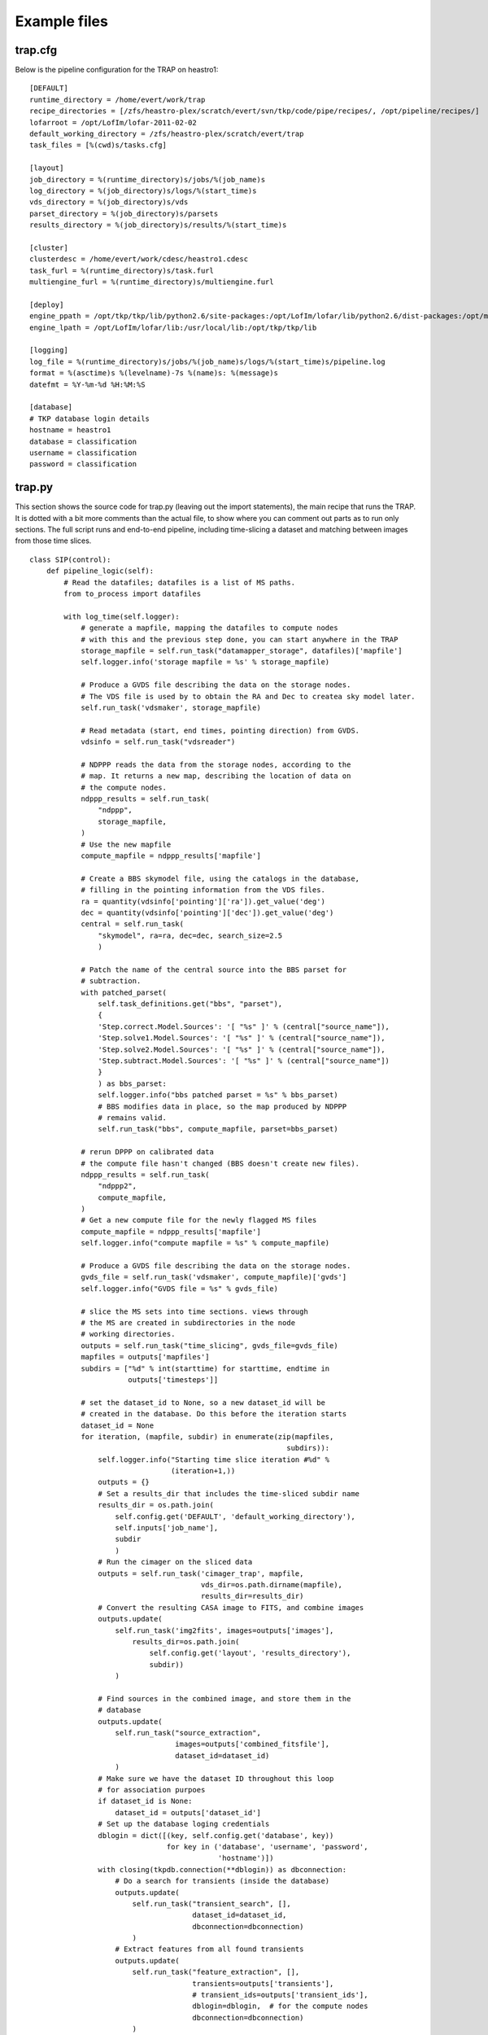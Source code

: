 Example files
=============


trap.cfg
--------

Below is the pipeline configuration for the TRAP on heastro1::

    [DEFAULT]
    runtime_directory = /home/evert/work/trap
    recipe_directories = [/zfs/heastro-plex/scratch/evert/svn/tkp/code/pipe/recipes/, /opt/pipeline/recipes/]
    lofarroot = /opt/LofIm/lofar-2011-02-02
    default_working_directory = /zfs/heastro-plex/scratch/evert/trap
    task_files = [%(cwd)s/tasks.cfg]
    
    [layout]
    job_directory = %(runtime_directory)s/jobs/%(job_name)s
    log_directory = %(job_directory)s/logs/%(start_time)s
    vds_directory = %(job_directory)s/vds
    parset_directory = %(job_directory)s/parsets
    results_directory = %(job_directory)s/results/%(start_time)s
    
    [cluster]
    clusterdesc = /home/evert/work/cdesc/heastro1.cdesc
    task_furl = %(runtime_directory)s/task.furl
    multiengine_furl = %(runtime_directory)s/multiengine.furl
    
    [deploy]
    engine_ppath = /opt/tkp/tkp/lib/python2.6/site-packages:/opt/LofIm/lofar/lib/python2.6/dist-packages:/opt/monetdb/lib/python2.6/site-packages:/opt/pipeline/framework/lib/python2.6/site-packages
    engine_lpath = /opt/LofIm/lofar/lib:/usr/local/lib:/opt/tkp/tkp/lib
    
    [logging]
    log_file = %(runtime_directory)s/jobs/%(job_name)s/logs/%(start_time)s/pipeline.log
    format = %(asctime)s %(levelname)-7s %(name)s: %(message)s
    datefmt = %Y-%m-%d %H:%M:%S
    
    [database]
    # TKP database login details
    hostname = heastro1
    database = classification
    username = classification
    password = classification


trap.py
-------

This section shows the source code for trap.py (leaving out the import
statements), the main recipe that runs the TRAP. It is dotted with a
bit more comments than the actual file, to show where you can comment
out parts as to run only sections. The full script runs and end-to-end
pipeline, including time-slicing a dataset and matching between images
from those time slices.


::

    class SIP(control):
        def pipeline_logic(self):
            # Read the datafiles; datafiles is a list of MS paths.
            from to_process import datafiles
            
            with log_time(self.logger):
                # generate a mapfile, mapping the datafiles to compute nodes
                # with this and the previous step done, you can start anywhere in the TRAP
                storage_mapfile = self.run_task("datamapper_storage", datafiles)['mapfile']
                self.logger.info('storage mapfile = %s' % storage_mapfile)
    
                # Produce a GVDS file describing the data on the storage nodes.
                # The VDS file is used by to obtain the RA and Dec to createa sky model later.
                self.run_task('vdsmaker', storage_mapfile)
                
                # Read metadata (start, end times, pointing direction) from GVDS.
                vdsinfo = self.run_task("vdsreader")
                
                # NDPPP reads the data from the storage nodes, according to the
                # map. It returns a new map, describing the location of data on
                # the compute nodes.
                ndppp_results = self.run_task(
                    "ndppp",
                    storage_mapfile,
                )            
                # Use the new mapfile
                compute_mapfile = ndppp_results['mapfile']
                
                # Create a BBS skymodel file, using the catalogs in the database, 
 		# filling in the pointing information from the VDS files.
                ra = quantity(vdsinfo['pointing']['ra']).get_value('deg')
                dec = quantity(vdsinfo['pointing']['dec']).get_value('deg')
                central = self.run_task(
                    "skymodel", ra=ra, dec=dec, search_size=2.5
                    )
                
                # Patch the name of the central source into the BBS parset for
                # subtraction.
                with patched_parset(
                    self.task_definitions.get("bbs", "parset"),
                    {
                    'Step.correct.Model.Sources': '[ "%s" ]' % (central["source_name"]),
                    'Step.solve1.Model.Sources': '[ "%s" ]' % (central["source_name"]),
                    'Step.solve2.Model.Sources': '[ "%s" ]' % (central["source_name"]),
                    'Step.subtract.Model.Sources': '[ "%s" ]' % (central["source_name"])
                    }
                    ) as bbs_parset:
                    self.logger.info("bbs patched parset = %s" % bbs_parset)
                    # BBS modifies data in place, so the map produced by NDPPP
                    # remains valid.
                    self.run_task("bbs", compute_mapfile, parset=bbs_parset)
    
                # rerun DPPP on calibrated data
     		# the compute file hasn't changed (BBS doesn't create new files).
                ndppp_results = self.run_task(
                    "ndppp2",
                    compute_mapfile,
                )            
                # Get a new compute file for the newly flagged MS files
                compute_mapfile = ndppp_results['mapfile']
                self.logger.info("compute mapfile = %s" % compute_mapfile)

                # Produce a GVDS file describing the data on the storage nodes.
                gvds_file = self.run_task('vdsmaker', compute_mapfile)['gvds']
                self.logger.info("GVDS file = %s" % gvds_file)

		# slice the MS sets into time sections. views through
                # the MS are created in subdirectories in the node
                # working directories.
                outputs = self.run_task("time_slicing", gvds_file=gvds_file)
                mapfiles = outputs['mapfiles']
                subdirs = ["%d" % int(starttime) for starttime, endtime in
                           outputs['timesteps']]

 		# set the dataset_id to None, so a new dataset_id will be 
		# created in the database. Do this before the iteration starts
                dataset_id = None
                for iteration, (mapfile, subdir) in enumerate(zip(mapfiles,
                                                                subdirs)):
                    self.logger.info("Starting time slice iteration #%d" %
                                     (iteration+1,))
                    outputs = {}
		    # Set a results_dir that includes the time-sliced subdir name
                    results_dir = os.path.join(
                        self.config.get('DEFAULT', 'default_working_directory'),
                        self.inputs['job_name'],
                        subdir
                        )
		    # Run the cimager on the sliced data
                    outputs = self.run_task('cimager_trap', mapfile,
                                            vds_dir=os.path.dirname(mapfile),
                                            results_dir=results_dir)
                    # Convert the resulting CASA image to FITS, and combine images
                    outputs.update(
                        self.run_task('img2fits', images=outputs['images'],
                            results_dir=os.path.join(
                                self.config.get('layout', 'results_directory'),
                                subdir))
                        )
    
		    # Find sources in the combined image, and store them in the
		    # database
                    outputs.update(
                        self.run_task("source_extraction",
                                      images=outputs['combined_fitsfile'],
                                      dataset_id=dataset_id)
                        )
                    # Make sure we have the dataset ID throughout this loop
		    # for association purpoes
                    if dataset_id is None:
                        dataset_id = outputs['dataset_id']
		    # Set up the database loging credentials
                    dblogin = dict([(key, self.config.get('database', key))
                                    for key in ('database', 'username', 'password',
                                                'hostname')])
                    with closing(tkpdb.connection(**dblogin)) as dbconnection:
		        # Do a search for transients (inside the database)
                        outputs.update(
                            self.run_task("transient_search", [],
                                          dataset_id=dataset_id,
                                          dbconnection=dbconnection)
                            )
    			# Extract features from all found transients
                        outputs.update(
                            self.run_task("feature_extraction", [],
                                          transients=outputs['transients'],
                                          # transient_ids=outputs['transient_ids'],
                                          dblogin=dblogin,  # for the compute nodes
                                          dbconnection=dbconnection)
                            )
    
                        # run the manual classification on the transient objects
                        outputs.update(
                            self.run_task("classification", [],
                                          transients=outputs['transients'],
                                          dbconnection=dbconnection)
                            )
    
                    self.logger.info("outputs = %s " % str(outputs))
                    # Pretty print the found transients and classifications
                    self.run_task("prettyprint", [], transients=outputs['transients'])



tasks.cfg
---------

The tasks.cfg file gives the set up of the tasks run in the above trap.py; you can't use trap.py without a tasks file. 

::

    [datamapper_storage]
    recipe = datamapper_heastro
    mapfile = %(runtime_directory)s/jobs/%(job_name)s/parsets/storage_mapfile
    
    [datamapper_compute]
    recipe = datamapper_heastro
    mapfile = %(runtime_directory)s/jobs/%(job_name)s/parsets/compute_mapfile
    
    [ndppp]
    recipe = new_dppp
    executable = %(lofarroot)s/bin/NDPPP
    initscript = %(lofarroot)s/lofarinit.sh
    working_directory = %(default_working_directory)s
    dry_run = False
    mapfile = %(runtime_directory)s/jobs/%(job_name)s/parsets/compute_mapfile
    parset = %(runtime_directory)s/jobs/%(job_name)s/parsets/ndppp.1.parset
    nproc = 4
    
    # This ndppp gets ran after the calibration
    [ndppp2]
    recipe = new_dppp
    executable = %(lofarroot)s/bin/NDPPP
    initscript = %(lofarroot)s/lofarinit.sh
    working_directory = %(default_working_directory)s
    dry_run = False
    mapfile = %(runtime_directory)s/jobs/%(job_name)s/parsets/compute_mapfile
    parset = %(runtime_directory)s/jobs/%(job_name)s/parsets/ndppp.2.parset
    nproc = 4
    
    
    [bbs]
    recipe = bbs
    initscript = %(lofarroot)s/lofarinit.sh
    control_exec = %(lofarroot)s/bin/GlobalControl
    kernel_exec = %(lofarroot)s/bin/KernelControl
    parset = %(runtime_directory)s/jobs/%(job_name)s/parsets/bbs.parset
    key = bbs_%(job_name)s
    db_host = 146.50.10.202
    #db_host = localhost
    db_name = evert
    db_user = postgres
    makevds = %(lofarroot)s/bin/makevds
    combinevds = %(lofarroot)s/bin/combinevds
    makesourcedb = %(lofarroot)s/bin/makesourcedb
    parmdbm = %(lofarroot)s/bin/parmdbm
    skymodel = %(runtime_directory)s/jobs/%(job_name)s/parsets/bbs.skymodel
    nproc = 4
    
    [vdsreader]
    recipe = vdsreader
    gvds = %(runtime_directory)s/jobs/%(job_name)s/vds/%(job_name)s.gvds
    
    [parmdb]
    recipe = parmdb
    executable = %(lofarroot)s/bin/parmdbm
    
    [sourcedb]
    recipe = sourcedb
    executable = %(lofarroot)s/bin/makesourcedb
    skymodel = %(runtime_directory)s/jobs/%(job_name)s/parsets/bbs.skymodel
    
    [skymodel]
    recipe = skymodel
    min_flux = 1.
    skymodel_file = %(runtime_directory)s/jobs/%(job_name)s/parsets/bbs.skymodel
    search_size = 2.
    db_host = 146.50.10.202
    db_dbase = classification
    db_user = classification
    db_password = classification
    
    [time_slicing]
    recipe = time_slicing
    interval = 2:00:00
    gvds_file = %(runtime_directory)s/jobs/%(job_name)s/vds/cimager.gvds
    mapfiledir = %(runtime_directory)s/jobs/%(job_name)s/vds/
    
    [vdsmaker]
    recipe = new_vdsmaker
    directory = %(runtime_directory)s/jobs/%(job_name)s/vds
    gvds = %(runtime_directory)s/jobs/%(job_name)s/vds/%(job_name)s.gvds
    makevds = %(lofarroot)s/bin/makevds
    combinevds = %(lofarroot)s/bin/combinevds
    unlink = False
    
    [cimager_trap]
    recipe = cimager_trap
    imager_exec = /opt/LofIm/lofar/bin/cimager
    #imager_exec = /opt/LofIm/askapsoft/bin/cimager.sh
    convert_exec = /opt/LofIm/lofar/bin/convertimagerparset
    parset = %(runtime_directory)s/jobs/%(job_name)s/parsets/mwimager.parset
    parset_type = mwimager
    makevds = /opt/LofIm/lofar/bin/makevds
    combinevds = /opt/LofIm/lofar/bin/combinevds
    #results_dir = %(runtime_directory)s/jobs/%(job_name)s/results/
    
    [img2fits]
    recipe = img2fits
    
    [source_extraction]
    recipe = source_extraction
    detection_level = 3.
    radius = 5.
    
    [transient_search]
    recipe = transient_search
    detection_level = 1e6
    closeness_level = 3
    
    [feature_extraction]
    recipe = feature_extraction
    
    [classification]
    recipe = classification
    #schema = /home/evert/work/trap/jobs/A/parsets/classification.xml
    schema = classification
    weight_cutoff = 0.1
    
    [prettyprint]
    recipe = prettyprint
